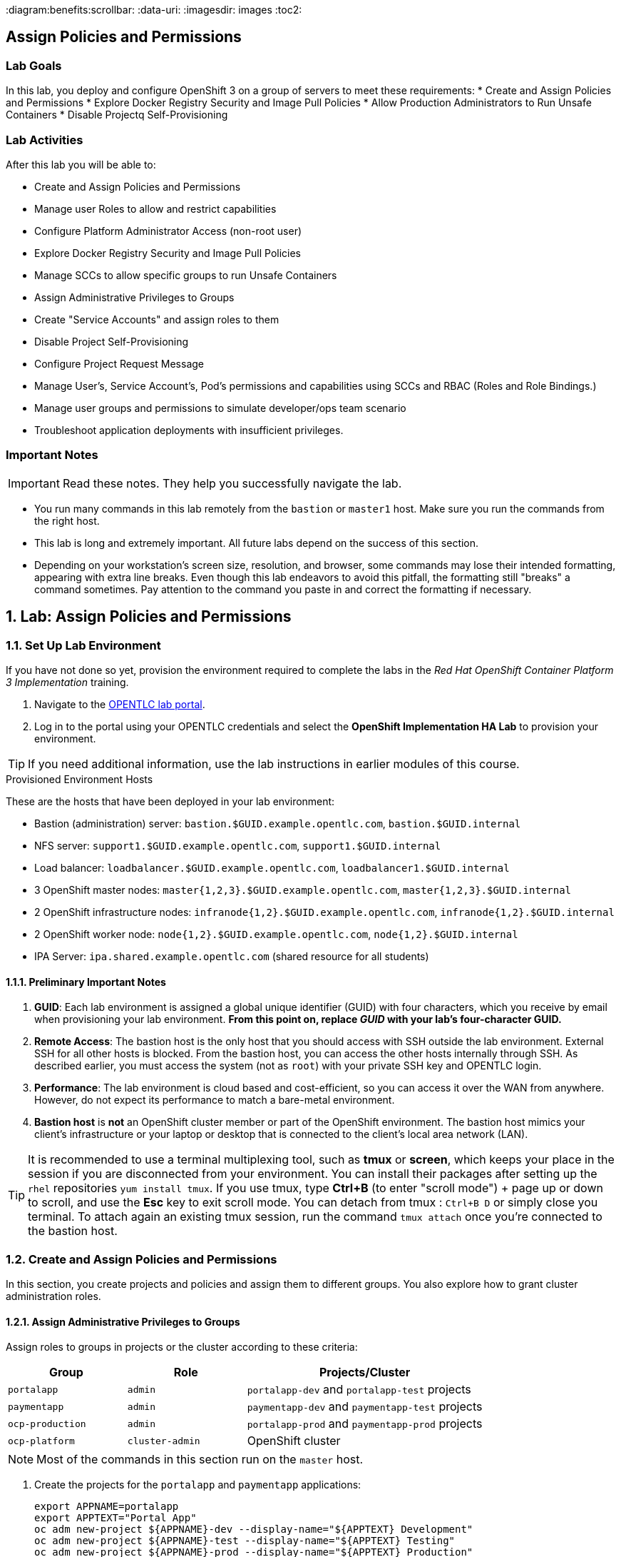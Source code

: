 :course_name: Red Hat OpenShift Container Platform 3 Implementation
:labname: Assign Policies and Permissions

:opencf: link:https://labs.opentlc.com/[OPENTLC lab portal]
:account_management: link:https://www.opentlc.com/account/[OPENTLC Account Management page]
:ocp_docs: link:https://docs.openshift.com/container-platform/3.7/welcome/index.html[OpenShift Container Platform]
:catalog_name: OPENTLC OpenShift Labs
:catalog_item_name: OpenShift Implementation HA Lab

:diagram:benefits:scrollbar:
:data-uri:
:imagesdir: images
:toc2:

== {labname}

=== Lab Goals

In this lab, you deploy and configure OpenShift 3 on a group of servers to meet
 these requirements:
* Create and Assign Policies and Permissions
* Explore Docker Registry Security and Image Pull Policies
* Allow Production Administrators to Run Unsafe Containers
* Disable Projectq Self-Provisioning

=== Lab Activities

After this lab you will be able to:

* Create and Assign Policies and Permissions
* Manage user Roles to allow and restrict capabilities
* Configure Platform Administrator Access (non-root user)
* Explore Docker Registry Security and Image Pull Policies
* Manage SCCs to allow specific groups to run Unsafe Containers
* Assign Administrative Privileges to Groups
* Create "Service Accounts" and assign roles to them
* Disable Project Self-Provisioning
* Configure Project Request Message
* Manage User's, Service Account's, Pod's permissions and capabilities using SCCs and RBAC (Roles and Role Bindings.)
* Manage user groups and permissions to simulate developer/ops team scenario
* Troubleshoot application deployments with insufficient privileges.

=== Important Notes

[IMPORTANT]

Read these notes. They help you successfully navigate the lab.

* You run many commands in this lab remotely from the `bastion` or `master1`
 host. Make sure you run the commands from the right host.

* This lab is long and extremely important. All future labs depend on the
 success of this section.

* Depending on your workstation's screen size, resolution, and browser, some
 commands may lose their intended formatting, appearing with extra line breaks.
  Even though this lab endeavors to avoid this pitfall, the formatting still
   "breaks" a command sometimes. Pay attention to the command you paste in and
    correct the formatting if necessary.

:numbered:

== Lab: {labname}

=== Set Up Lab Environment

If you have not done so yet, provision the environment required to complete the
 labs in the _{course_name}_ training.

. Navigate to the {opencf}.

. Log in to the portal using your OPENTLC credentials and select the
 *{catalog_item_name}* to provision your environment.

[TIP]
If you need additional information, use the lab instructions in earlier modules
 of this course.


.Provisioned Environment Hosts

These are the hosts that have been deployed in your lab environment:

* Bastion (administration) server: `bastion.$GUID.example.opentlc.com`, `bastion.$GUID.internal`
* NFS server: `support1.$GUID.example.opentlc.com`, `support1.$GUID.internal`
* Load balancer: `loadbalancer.$GUID.example.opentlc.com`, `loadbalancer1.$GUID.internal`
* 3 OpenShift master nodes: `master{1,2,3}.$GUID.example.opentlc.com`, `master{1,2,3}.$GUID.internal`
* 2 OpenShift infrastructure nodes: `infranode{1,2}.$GUID.example.opentlc.com`, `infranode{1,2}.$GUID.internal`
* 2 OpenShift worker node: `node{1,2}.$GUID.example.opentlc.com`, `node{1,2}.$GUID.internal`
* IPA Server: `ipa.shared.example.opentlc.com` (shared resource for all students)

==== Preliminary Important Notes

. *GUID*: Each lab environment is assigned a global unique identifier (GUID)
 with four characters, which you receive by email when provisioning your lab
  environment. *From this point on, replace _GUID_ with your lab's four-character GUID.*

. *Remote Access*: The bastion host is the only host that you should access with
 SSH outside the lab environment. External SSH for all other hosts is blocked.
  From the bastion host, you can access the other hosts internally through SSH.
   As described earlier, you must access the system (not as `root`) with your
    private SSH key and OPENTLC login.
. *Performance*: The lab environment is cloud based and cost-efficient, so you
 can access it over the WAN from anywhere. However, do not expect its
  performance to match a bare-metal environment.

. *Bastion host* is *not* an OpenShift cluster member or part of the OpenShift
 environment. The bastion host mimics your client's infrastructure or your
  laptop or desktop that is connected to the client's local area network (LAN).

[TIP]
It is recommended to use a terminal multiplexing tool, such as
 *tmux* or *screen*, which keeps your place in the session if you are
  disconnected from your environment. You can install their packages after
   setting up the `rhel` repositories `yum install tmux`.
If you use tmux, type *Ctrl+B* (to enter "scroll mode") + page up or down to
 scroll, and use the *Esc* key to exit scroll mode.
You can detach from tmux : `Ctrl+B  D` or simply close you terminal. To attach
 again an existing tmux session, run the command `tmux attach` once you're
  connected to the bastion host.

=== Create and Assign Policies and Permissions


In this section, you create projects and policies and assign them to different
 groups. You also explore how to grant cluster administration roles.


==== Assign Administrative Privileges to Groups

Assign roles to groups in projects or the cluster according to these criteria:
[cols="1,1,2",caption="",options="header"]
|====
| Group            | Role            | Projects/Cluster
| `portalapp`      | `admin`         | `portalapp-dev` and `portalapp-test` projects
| `paymentapp`     | `admin`         | `paymentapp-dev` and `paymentapp-test` projects
| `ocp-production` | `admin`         | `portalapp-prod` and `paymentapp-prod` projects
| `ocp-platform`   | `cluster-admin` | OpenShift cluster
|====

[NOTE]
Most of the commands in this section run on the `master` host.

. Create the projects for the `portalapp` and `paymentapp` applications:
+
[source,bash]
----
export APPNAME=portalapp
export APPTEXT="Portal App"
oc adm new-project ${APPNAME}-dev --display-name="${APPTEXT} Development"
oc adm new-project ${APPNAME}-test --display-name="${APPTEXT} Testing"
oc adm new-project ${APPNAME}-prod --display-name="${APPTEXT} Production"

export APPNAME=paymentapp
export APPTEXT="Payment App"
oc adm new-project ${APPNAME}-dev --display-name="${APPTEXT} Development"
oc adm new-project ${APPNAME}-test --display-name="${APPTEXT} Testing"
oc adm new-project ${APPNAME}-prod --display-name="${APPTEXT} Production"
----

* Expect output similar to this:
+
[source,bash]
----
Created project portalapp-dev
Created project portalapp-test
Created project portalapp-prod
Created project paymentapp-dev
Created project paymentapp-test
Created project paymentapp-prod
----

. Check that your projects have been created:
+
[source,bash]
----
oc get projects  | grep App
----

* Expect output similar to this:
+
[source,bash]
----
paymentapp-dev                      Payment App Development   Active
paymentapp-prod                     Payment App Production    Active
paymentapp-test                     Payment App Testing       Active
portalapp-dev                       Portal App Development    Active
portalapp-prod                      Portal App Production     Active
portalapp-test                      Portal App Testing        Active
----

. Assign administrative privileges to the developer groups ("portalapp" and
 "paymentapp") for their respective projects--in this case, using the default
  `admin` role OpenShift:
+
[source,bash]
----
oc adm policy add-role-to-group admin portalapp -n portalapp-dev
oc adm policy add-role-to-group admin portalapp -n portalapp-test

oc adm policy add-role-to-group admin paymentapp -n paymentapp-dev
oc adm policy add-role-to-group admin paymentapp -n paymentapp-test
----

* Expect output similar to this:
+
[source,bash]
----
role "admin" added: "portalapp"
role "admin" added: "portalapp"
role "admin" added: "paymentapp"
role "admin" added: "paymentapp"
----


. Bind the "admin" role to the administrators group on the production projects:
+
[source,bash]
----
oc adm policy add-role-to-group admin ocp-production -n portalapp-prod
oc adm policy add-role-to-group admin ocp-production -n paymentapp-prod
----
+
NOTE: The "admin" role is a local policy role and is scoped "per project"

. Examine the policy bindings for either of these projects to verify success:
+
[source,bash]
----
oc describe rolebinding.rbac -n paymentapp-dev
----
+
* Expect the the output to be similar to the following:
+
[source,bash]
----
Name:           admin
Labels:         <none>
Annotations:    <none>
Role:
  Kind: ClusterRole
  Name: admin
Subjects:
  Kind  Name            Namespace
  ----  ----            ---------
  Group paymentapp
... OUTPUT OMITTED ...
... OUTPUT OMITTED ...
----

. Verify that the groups are given the `admin` role in
 their respective projects.

. Add the `cluster-admin` role to the `ocp-platform` group:
+
[source,bash]
----
oc adm policy add-cluster-role-to-group cluster-admin ocp-platform
----

. Log out of the web console and log in again as one of the platform
 administrators--for example, `david`.

* Expect to see all of the projects including the OpenShift `default` project.



==== Explore Docker Registry Security and Image Pull Policies

In this section, you explore how to set policies allowing one project
 to view and pull images from another project. You allow service accounts
  from the `paymentapp-prod` and `paymentapp-test` to pull images created in the
   `paymentapp-dev` project.


===== Deploy the S2I Application

. As the `marina` user, log in using the command line and switch to the "paymentapp-dev" project:
+
[source,bash]
----
oc login -u marina -p 'r3dh4t1!'
oc project paymentapp-dev
----

. Use `oc new-app` to build the `sinatra` example in the
`paymentapp-dev` project:
+
[source,bash]
----
oc new-app ruby~https://github.com/openshift/sinatra-example --name=sinatra -n paymentapp-dev
----
+
NOTE: Note that you cal already see Marina's projects as she is part of the "paymentapp" group.


. Wait for the build to complete:
+
[source,bash]
----
oc logs -f build/sinatra-1 -n paymentapp-dev
----
+
* important output similar to the following:
+
[source,bash]
----
... OUTPUT OMITTED ...
... OUTPUT OMITTED ...
---> Cleaning up unused ruby gems ...
Running `bundle clean   --verbose` with bundler 1.13.7
Found no changes, using resolution from the lockfile
Pushing image docker-registry.default.svc:5000/paymentapp-dev/sinatra:latest ...
Pushed 0/6 layers, 2% complete
Pushed 1/6 layers, 21% complete
Pushed 2/6 layers, 41% complete
Pushed 3/6 layers, 55% complete
Pushed 4/6 layers, 72% complete
Pushed 5/6 layers, 100% complete
Pushed 6/6 layers, 100% complete
Push successful
Running `bundle clean   --verbose` with bundler 1.13.7
Found no changes, using resolution from the lockfile
Pushing image docker-registry.default.svc:5000/paymentapp-dev/sinatra:latest ...
....
----
+
The image is placed in the paymentapp-dev path in the registry.

. Once the application is finished building, examine the tags:
+
[source,bash]
----
oc describe imagestream sinatra -n paymentapp-dev
----

* Expect the output to be similar to the following:
+
[source,bash]
----
Name:                   sinatra
Namespace:              paymentapp-dev
Created:                3 minutes ago
Labels:                 app=sinatra
Annotations:            openshift.io/generated-by=OpenShiftNewApp
Docker Pull Spec:       docker-registry.default.svc:5000/paymentapp-dev/sinatra
Image Lookup:           local=false
Unique Images:          1
Tags:                   1

latest
  no spec tag

  * docker-registry.default.svc:5000/paymentapp-dev/sinatra@sha256:0c626b091920b3a98777ad8fe0f73665a1d2b0117a4c448ab7ce06b493f84168
      43 seconds ago
----
. Tag the `latest` image as `test`:
+
[source,bash]
----
oc tag sinatra:latest sinatra:test
----

* Expect the output to be similar to this example:
+
[source,bash]
----
Tag sinatra:test set to sinatra@sha256:0c626b091920b3a98777ad8fe0f73665a1d2b0117a4c448ab7ce06b493f84168.
----

* You will use the "test" `tag` to deploy in the test project in the next section this lab.

. Try to deploy the image in the "paymentapp-test" project: (This command is expected to fail do to lack of permissions)
.. Use `oc new-app` to deploy the `paymentapp-dev` project's `sinatra` image with
 the `test` tag:
+
[source,bash]
----
oc new-app paymentapp-dev/sinatra:test -n paymentapp-test
----

.. See that the deployment failed due to
+
[source,bash]
----
oc get pods -n paymentapp-test
----

* Expect output similar to this:
+
[source,bash]
----
NAME               READY     STATUS         RESTARTS   AGE
sinatra-1-deploy   1/1       Running        0          1m
sinatra-1-dfwhb    0/1       ErrImagePull   0          1m
----

. Switch back to "system:admin" and grant image pull rights to the service
 accounts in the `paymentapp-prod` and `paymentapp-test` projects on the
  `paymentapp-dev` project:
+
[source,bash]
----
oc login -u system:admin
oc policy add-role-to-group system:image-puller system:serviceaccounts:paymentapp-prod -n paymentapp-dev
oc policy add-role-to-group system:image-puller system:serviceaccounts:paymentapp-test -n paymentapp-dev
----

. Assign the `registry-viewer` role to the `ocp-production` group so that the
 production administrators can view the image streams:
+
[source,bash]
----
oc policy add-role-to-group registry-viewer ocp-production -n  paymentapp-dev
oc policy add-role-to-group registry-viewer ocp-production -n  paymentapp-test
----

. As "Marina", Restart the `build` for the "sinatra" app in the "paymentapp-test" project
+
----
oc login -u marina
oc rollout latest dc/sinatra -n paymentapp-test
----

. Check that the deployment was successful after changing the credentials of the `Service Account`:
+
----
oc get pods -n paymentapp-test
----

. If the deployment is successful, imagine that you tested the application, then tag the
image as `sinatra:prod` and deploy it to the `paymentapp-prod` project.
+
[source,bash]
----
oc tag sinatra:test sinatra:prod -n paymentapp-dev
----
+
Output
+
[source,bash]
----
Tag sinatra:prod set to sinatra@sha256:0c626b091920b3a98777ad8fe0f73665a1d2b0117a4c448ab7ce06b493f84168.
----
+
. As "Karla", Deploy the "prod" tag image in the "paymentapp-prod" project:
+
[source,bash]
----
oc login -u karla -p 'r3dh4t1!'
oc new-app paymentapp-dev/sinatra:prod -n paymentapp-prod
----

====  Allow Production Administrators to Run Unsafe Containers


In this section, you allow one of the projects to create and deploy an S2I-built
 image with `root` permissions--in other words, to run privileged containers.

Users generally do not create pods directly. They create a deployment
 configuration or a replication controller to launch the pods. Therefore, it is
  the `serviceaccount` in the project that needs the permissions.

OpenShift comes with a number of security context constraints (SCCs), and the
 `anyuid` SCC does what you want--it allows you to run containers as any UID,
  specifically `root`. Since only production administrators have access to the
   production projects, you can simply allow the service accounts for the
    production projects to run containers as any UID.

===== Create a privileged image that runs as "root"

In this step, you use SCCs to allow service accounts in the
 `mygitlab-prod` project to run images/containers running with the `root` user.

First we will try to deploy Gitlab-ce and see how it fails when it can't run as
 "root" in the container. After that, we'll provide the permission to run image
  and deploy again.


. Log in as `andrew` and create a new project `mygitlab` project:
+
[source,bash]
----
oc login -u andrew -p 'r3dh4t1!'
oc new-project mygitlab
----

. Deploy the "gitlab-ce" from docker hub:
+
[source,bash]
----
oc new-app gitlab/gitlab-ce
----
+
NOTE: This might take a few minute to pull down the image

. The deployed pod should quickly fail, check the logs and note that OpenShift
 did not let the container run the "root" user
+
----
oc logs -f gitlab-ce-1-tsxfh # Your pod name will differ
----

* Expect output similar to this:
+
----
Thank you for using GitLab Docker Image!
Current version: gitlab-ce=10.3.3-ce.0
Configure GitLab for your system by editing /etc/gitlab/gitlab.rb file
And restart this container to reload settings.
To do it use docker exec:
  docker exec -it gitlab vim /etc/gitlab/gitlab.rb
  docker restart gitlab
For a comprehensive list of configuration options please see the Omnibus GitLab readme
https://gitlab.com/gitlab-org/omnibus-gitlab/blob/master/README.md
If this container fails to start due to permission problems try to fix it by executing:
  docker exec -it gitlab update-permissions
  docker restart gitlab
Installing gitlab.rb config...
Generating ssh_host_rsa_key...
No user exists for uid 1000190000
----

. As "system:admin" modify the SCCs to allow `anyuid` privilege for the `service account` in the
 "mygitlab-prod" project:
+
[source,bash]
----
oc login -u system:admin
oc adm policy add-scc-to-group anyuid system:serviceaccounts:mygitlab
----

. Now that permissions have been given to the `service account`, switch back to
 the "andrew" user and restart the deployment and notice the changes:
+
----
oc login -u andrew
oc rollout latest dc/gitlab-ce
----



. When the pod is running (this might take a couple of minutes), use `oc rsh`
 to connect to the pod, or use the web UI, and type `whoami` to verify that you
  are `root`:
+
[source,bash]
----
oc rsh gitlab-ce-2-dbpt2
----
.. When inside the container, use the "whoami" command to see what user you are
 and explore the container and use the "exit" command when finished.

. After you exit from the container, you can expose the `service` as a `route` and check it out from your browser

. Find out the name of the "gitlab-ce" `service`
+
----
oc get services
----
+
* Expect output similar to this, notice that the service has multiple available ports.
+
----
NAME        CLUSTER-IP       EXTERNAL-IP   PORT(S)                 AGE
gitlab-ce   172.30.112.148   <none>        22/TCP,80/TCP,443/TCP   14m
----


. Expose port "80" of the gitlab `service` as a `route`:
+
----
oc expose service gitlab-ce --port 80
----

. Check the name of the `route` that was created for the `service`
+
----
oc get route
----

* Expect output similar to this:
+
----
NAME        HOST/PORT                                          PATH      SERVICES    PORT      TERMINATION   WILDCARD
gitlab-ce   gitlab-ce-mygitlab.apps.9bf4.example.opentlc.com             gitlab-ce   80                      None
----

. Using your local browser, try to reach your application at: link:http://gitlab-ce-mygitlab.apps.GUID.example.opentlc.com[http://gitlab-ce-mygitlab.apps.GUID.example.opentlc.com]

. Delete the project

====  Disable Project Self-Provisioning

In this exercise, you remove the user's default permission to create their own
 projects and allow only production administrators to create projects.

* Make sure that users cannot create projects.
* Allow users from the `ocp-production` group to create their own projects.
* Users who attempt to create projects receive the following message: "Please
 create project using the portal or Contact Mike H at mike@example.com"

=== Remove Permissions

. Log in as `system:admin` and set the project to `default`:
+
[source,bash]
----
oc login -u system:admin
oc project default
----

. View the "self-provisioner" `Cluster Role Binding`:
+
----
oc describe clusterrolebinding.rbac  self-provisioners -n default
----

* Expect output similar to the one shown below, note that the
 "system:authenticated:oauth" and "system:authenticated" groups are listed:
+
----
Name:           self-provisioners
Labels:         <none>
Annotations:    rbac.authorization.kubernetes.io/autoupdate=true
Role:
  Kind: ClusterRole
  Name: self-provisioner
Subjects:
  Kind                  Name                            Namespace
  ----                  ----                            ---------
  ServiceAccount        management-admin                management-infra
  Group                 system:authenticated:oauth
  Group                 system:authenticated
----

. Disable self-provisioning for the `system:authenticated` group by editing the
 cluster roles:
+
[source,bash]
----
oc adm policy remove-cluster-role-from-group self-provisioner system:authenticated
oc adm policy remove-cluster-role-from-group self-provisioner system:authenticated:oauth
----

. View the "self-provisioner" `Cluster Role Binding` again:
+
----
oc describe clusterrolebinding.rbac  self-provisioners -n default
----

. Expect output similar to the one shown below, note that the
 "system:authenticated:oauth" and "system:authenticated" groups are *removed*:
+
----
Name:           self-provisioners
Labels:         <none>
Annotations:    rbac.authorization.kubernetes.io/autoupdate=true
Role:
  Kind: ClusterRole
  Name: self-provisioner
Subjects:
  Kind                  Name                    Namespace
  ----                  ----                    ---------
  ServiceAccount        management-admin        management-infra
----

===== Configure Project Request Message

In this section, you use the installer to configure the project request message.
 This requires rerunning the installer and takes about 10 minutes.

. On your `bastion` server, edit your Ansible inventory file created in previous labs:
+
[source,bash]
----
vi /root/my_ocp_inventory
----

. Make sure that the `[OSEv3:vars]` section contains the following:
+
[source,text]
----
# Project Configuration
osm_project_request_message='Please create project using the portal http://portal.company.internal/provision or Contact Mike at mike@example.com'
----

. On the `bastion` server, rerun the installer for only the `masters` systems:
+
[source,bash]
----
ansible-playbook -f 20 -i my_ocp_inventory /usr/share/ansible/openshift-ansible/playbooks/byo/config.yml
----
+
[NOTE]
This takes up to 10 minutes in the lab environment, because Ansible is limited to
 using `-l` to perform changes on `master1.$GUID.internal` only.

* Expect your results to be similar to the following:
+
[source,bash]
----
PLAY RECAP *********************************************************************
localhost                  : ok=12   changed=0    unreachable=0    failed=0
master1.$GUID.internal     : ok=1009 changed=99   unreachable=0    failed=0
----
+
[NOTE]
Ignore any error messages regarding the `localhost` host. You will also need to restart the master system service.

. On the `master` host, log in as an authenticated user--not as a `system:admin`:
+
[source,bash]
----
oc login -u payment1
----

. Verify that the updated project request message appears when trying
 to create a project:
+
[source,bash]
----
oc new-project thiswillnotwork
----

* Expect output similar to this:
+
----
Error from server: Please create project using the portal http://portal.$GUID.internal/provision or Contact
Mike at mike@example.com
----

===== Allow Production Administrators to Create Projects

In this section, you configure the platform administrator group you previously
 created so that its members can create projects for everyone.

. Log in as `system:admin` and select the `default` project:
+
[source,bash]
----
oc login -u system:admin
oc project default
----

. Use `oc adm policy` again, but this time add the cluster role of
 `self-provisioner` to the `ocp-production` group:
+
[source,bash]
----
oc adm policy add-cluster-role-to-group self-provisioner ocp-production
----

. Log in to the system as one of the `prod1` or
  `prod2` production administrators and create a project:
+
[source,bash]
----
oc login -u prod1
----

. Verify that the new project works:
+
[source,bash]
----
oc new-project thiswillwork
----

* Expect the output to be similar to this example:
+
[source,bash]
----
Now using project "thiswillwork" on server "https://master1.$GUID.internal:8443".
----

. Delete the project.
